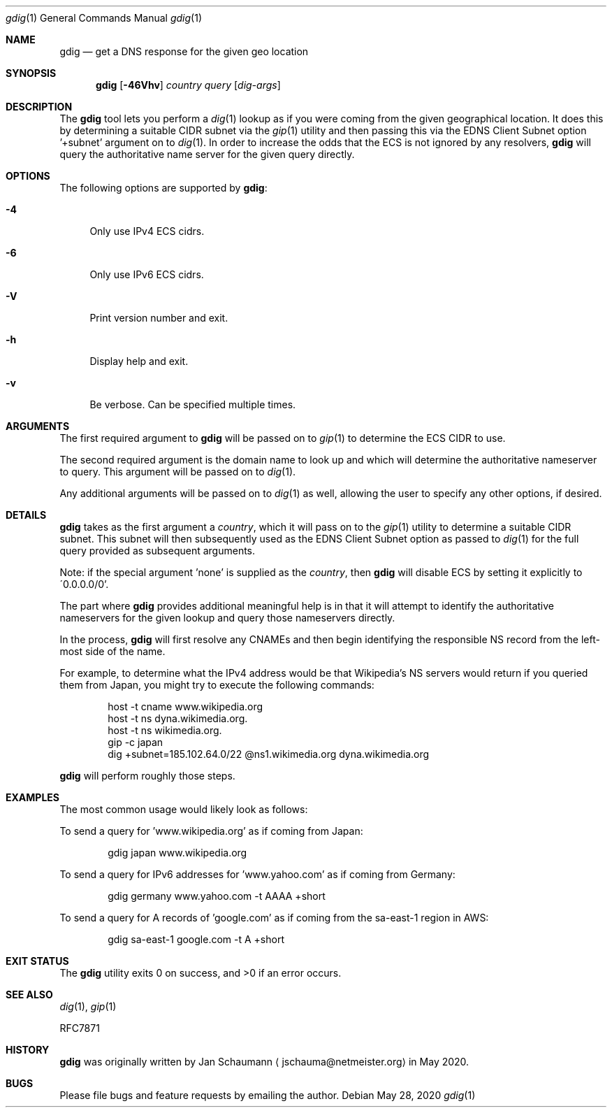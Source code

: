 .\" Originally written by Jan Schaumann
.\" <jschauma@netmeister.org> in May 2020.
.Dd May 28, 2020
.Dt gdig 1
.Os
.Sh NAME
.Nm gdig 
.Nd get a DNS response for the given geo location
.Sh SYNOPSIS
.Nm
.Op Fl 46Vhv
.Ar country
.Ar query
.Op Ar dig-args
.Sh DESCRIPTION
The
.Nm
tool lets you perform a
.Xr dig 1
lookup as if you were coming from the given
geographical location.
It does this by determining a suitable CIDR subnet via
the
.Xr gip 1
utility and then passing this via the EDNS Client Subnet
option '+subnet' argument on to
.Xr dig 1 .
In order to increase the odds that the ECS is not
ignored by any resolvers,
.Nm
will query the authoritative name server for the given
query directly.
.Sh OPTIONS
The following options are supported by
.Nm :
.Bl -tag -width __
.It Fl 4
Only use IPv4 ECS cidrs.
.It Fl 6
Only use IPv6 ECS cidrs.
.It Fl V
Print version number and exit.
.It Fl h
Display help and exit.
.It Fl v
Be verbose.
Can be specified multiple times.
.El
.Sh ARGUMENTS
The first required argument to
.Nm
will be passed on to
.Xr gip 1
to determine the ECS CIDR to use.
.Pp
The second required argument is the domain name to
look up and which will determine the authoritative
nameserver to query.
This argument will be passed on to
.Xr dig 1 .
.Pp
Any additional arguments will be passed on to
.Xr dig 1
as well, allowing the user to specify any other
options, if desired.
.Sh DETAILS
.Nm
takes as the first argument a
.Ar country ,
which it will pass on to the
.Xr gip 1
utility to determine a suitable CIDR subnet.
This subnet will then subsequently used as the EDNS
Client Subnet option as passed to
.Xr dig 1
for the full query provided as subsequent arguments.
.Pp
Note: if the special argument 'none' is supplied as
the
.Ar country ,
then
.Nm
will disable ECS by setting it explicitly to
\'0.0.0.0/0'.
.Pp
The part where
.Nm
provides additional meaningful help is in that it will
attempt to identify the authoritative nameservers for
the given lookup and query those nameservers directly.
.Pp
In the process,
.Nm
will first resolve any CNAMEs and then begin
identifying the responsible NS record from the
left-most side of the name.
.Pp
For example, to determine what the IPv4 address would
be that Wikipedia's NS servers would return if you
queried them from Japan, you might try to execute the
following commands:
.Bd -literal -offset indent
host -t cname www.wikipedia.org
host -t ns dyna.wikimedia.org.
host -t ns wikimedia.org.
gip -c japan
dig +subnet=185.102.64.0/22 @ns1.wikimedia.org dyna.wikimedia.org
.Ed
.Pp
.Nm
will perform roughly those steps.
.Sh EXAMPLES
The most common usage would likely look as follows:
.Pp
To send a query for 'www.wikipedia.org' as if coming
from Japan:
.Bd -literal -offset indent
gdig japan www.wikipedia.org
.Ed
.Pp
To send a query for IPv6 addresses for 'www.yahoo.com'
as if coming from Germany:
.Bd -literal -offset indent
gdig germany www.yahoo.com -t AAAA +short
.Ed
.Pp
To send a query for A records of 'google.com' as if coming
from the sa-east-1 region in AWS:
.Bd -literal -offset indent
gdig sa-east-1 google.com -t A +short
.Ed
.Sh EXIT STATUS
.Ex -std 
.Sh SEE ALSO
.Xr dig 1 ,
.Xr gip 1
.Pp
RFC7871
.Sh HISTORY
.Nm
was originally written by
.An Jan Schaumann
.Aq jschauma@netmeister.org
in May 2020.
.Sh BUGS
Please file bugs and feature requests by emailing the author.
